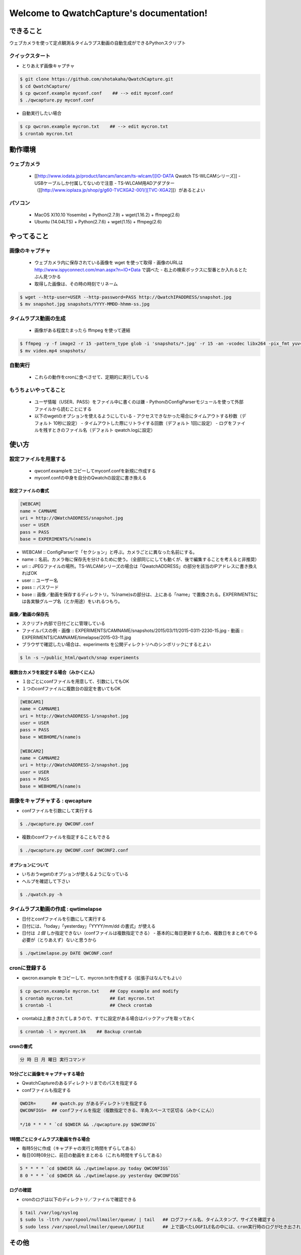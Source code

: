 .. QwatchCapture documentation master file, created by
   sphinx-quickstart on Thu Sep 24 15:54:21 2015.
   You can adapt this file completely to your liking, but it should at least
   contain the root `toctree` directive.

==================================================
Welcome to QwatchCapture's documentation!
==================================================


できること
==================================================

ウェブカメラを使って定点観測＆タイムラプス動画の自動生成ができるPythonスクリプト


クイックスタート
--------------------------------------------------

- とりあえず画像キャプチャ

.. code-block:: bash

   $ git clone https://github.com/shotakaha/QwatchCapture.git
   $ cd QwatchCapture/
   $ cp qwconf.example myconf.conf    ## --> edit myconf.conf
   $ ./qwcapture.py myconf.conf

- 自動実行したい場合

.. code-block:: bash

   $ cp qwcron.example mycron.txt    ## --> edit mycron.txt
   $ crontab mycron.txt


動作環境
==================================================

ウェブカメラ
--------------------------------------------------

  - [[http://www.iodata.jp/product/lancam/lancam/ts-wlcam/][IO-DATA Qwatch TS-WLCAMシリーズ]]
    - USBケーブルしか付属してないので注意
    - TS-WLCAM用ADアダプター（[[http://www.ioplaza.jp/shop/g/g60-TVCXGA2-001/][TVC-XGA2]]）があるとよい

パソコン
--------------------------------------------------

  - MacOS X(10.10 Yosemite) + Python(2.7.9) + wget(1.16.2) + ffmpeg(2.6)
  - Ubuntu (14.04LTS) + Python(2.7.6) + wget(1.15) + ffmpeg(2.6)


やってること
==================================================


画像のキャプチャ
--------------------------------------------------

   - ウェブカメラ内に保存されている画像を wget を使って取得
     - 画像のURLは http://www.ispyconnect.com/man.aspx?n=IO+Data で調べた
     - 右上の検索ボックスに型番とか入れるとたぶん見つかる
   - 取得した画像は、その時の時刻でリネーム

.. code-block:: bash

   $ wget --http-user=USER --http-password=PASS http://QwatchIPADDRESS/snapshot.jpg
   $ mv snapshot.jpg snapshots/YYYY-MMDD-hhmm-ss.jpg


タイムラプス動画の生成
--------------------------------------------------

   - 画像がある程度たまったら ffmpeg を使って連結

.. code-block:: bash

   $ ffmpeg -y -f image2 -r 15 -pattern_type glob -i 'snapshots/*.jpg' -r 15 -an -vcodec libx264 -pix_fmt yuv420p video.mp4
   $ mv video.mp4 snapshots/



自動実行
--------------------------------------------------

   - これらの動作をcronに食べさせて、定期的に実行している


もうちょいやってること
--------------------------------------------------

   - ユーザ情報（USER、PASS）をファイル中に書くのは嫌
     - PythonのConfigParserモジュールを使って外部ファイルから読むことにする
   - 以下のwgetのオプションを使えるようにしている
     - アクセスできなかった場合にタイムアウトする秒数（デフォルト 10秒に設定）
     - タイムアウトした際にリトライする回数（デフォルト 1回に設定）
     - ログをファイルを残すときのファイル名（デフォルト qwatch.logに設定）

使い方
==================================================

設定ファイルを用意する
--------------------------------------------------

   - qwconf.exampleをコピーしてmyconf.confを新規に作成する
   - myconf.confの中身を自分のQwatchの設定に書き換える

設定ファイルの書式
~~~~~~~~~~~~~~~~~~~~~~~~~~~~~~~~~~~~~~~~~~~~~~~~~~

.. code-block:: config

   [WEBCAM]
   name = CAMNAME
   uri = http://QWatchADDRESS/snapshot.jpg
   user = USER
   pass = PASS
   base = EXPERIMENTS/%(name)s


- WEBCAM :: ConfigParserで「セクション」と呼ぶ。カメラごとに異なった名前にする。
- name :: 名前。カメラ毎に保存先を分けるために使う。（全部同じにしても動くが、後で編集することを考えると非推奨）
- uri :: JPEGファイルの場所。TS-WLCAMシリーズの場合は「QwatchADDRESS」の部分を該当のIPアドレスに書き換えればOK
- user :: ユーザー名
- pass :: パスワード
- base :: 画像／動画を保存するディレクトリ。%(name)sの部分は、上にある「name」で置換される。EXPERIMENTSには各実験グループ名（とか用途）をいれるつもり。


画像／動画の保存先
~~~~~~~~~~~~~~~~~~~~~~~~~~~~~~~~~~~~~~~~~~~~~~~~~~

- スクリプト内部で日付ごとに管理している
- ファイルパスの例
  - 画像 :: EXPERIMENTS/CAMNAME/snapshots/2015/03/11/2015-0311-2230-15.jpg
  - 動画 :: EXPERIMENTS/CAMNAME/timelapse/2015-03-11.jpg

- ブラウザで確認したい場合は、experiments を公開ディレクトリへのシンボリックにするとよい

.. code-block:: bash

   $ ln -s ~/public_html/qwatch/snap experiments


複数台カメラを設定する場合（みかくにん）
~~~~~~~~~~~~~~~~~~~~~~~~~~~~~~~~~~~~~~~~~~~~~~~~~~

- １台ごとにconfファイルを用意して、引数にしてもOK
- １つのconfファイルに複数台の設定を書いてもOK

.. code-block:: bash

   [WEBCAM1]
   name = CAMNAME1
   uri = http://QWatchADDRESS-1/snapshot.jpg
   user = USER
   pass = PASS
   base = WEBHOME/%(name)s

   [WEBCAM2]
   name = CAMNAME2
   uri = http://QWatchADDRESS-2/snapshot.jpg
   user = USER
   pass = PASS
   base = WEBHOME/%(name)s



画像をキャプチャする : qwcapture
--------------------------------------------------

- confファイルを引数にして実行する

.. code-block:: bash

   $ ./qwcapture.py QWCONF.conf


- 複数のconfファイルを指定することもできる

.. code-block:: bash

   $ ./qwcapture.py QWCONF.conf QWCONF2.conf


オプションについて
~~~~~~~~~~~~~~~~~~~~~~~~~~~~~~~~~~~~~~~~~~~~~~~~~~

- いちおうwgetのオプションが使えるようになっている
- ヘルプを確認して下さい

.. code-block:: bash

   $ ./qwatch.py -h


タイムラプス動画の作成 : qwtimelapse
--------------------------------------------------

- 日付とconfファイルを引数にして実行する
- 日付には、「today」「yesterday」「YYYY/mm/dd の書式」が使える
- 日付は *１個* しか指定できない（confファイルは複数指定できる）
  - 基本的に毎日更新するため、複数日をまとめてやる必要が（とりあえず）ないと思うから


.. code-block:: bash

   $ ./qwtimelapse.py DATE QWCONF.conf


cronに登録する
--------------------------------------------------

- qwcron.example をコピーして、mycron.txtを作成する（拡張子はなんでもよい）

.. code-block:: bash

   $ cp qwcron.example mycron.txt    ## Copy example and modify
   $ crontab mycron.txt              ## Eat mycron.txt
   $ crontab -l                      ## Check crontab


- crontabは上書きされてしまうので、すでに設定がある場合はバックアップを取っておく

.. code-block:: bash

   $ crontab -l > mycront.bk    ## Backup crontab


cronの書式
~~~~~~~~~~~~~~~~~~~~~~~~~~~~~~~~~~~~~~~~~~~~~~~~~~

.. code-block:: text

   分 時 日 月 曜日 実行コマンド


10分ごとに画像をキャプチャする場合
~~~~~~~~~~~~~~~~~~~~~~~~~~~~~~~~~~~~~~~~~~~~~~~~~~

- QwatchCaptureのあるディレクトリまでのパスを指定する
- confファイルも指定する

.. code-block:: text

   QWDIR=      ## qwatch.py があるディレクトリを指定する
   QWCONFIGS=  ## confファイルを指定（複数指定できる、半角スペースで区切る（みかくにん））

   */10 * * * * `cd $QWDIR && ./qwcapture.py $QWCONFIG`


1時間ごとにタイムラプス動画を作る場合
~~~~~~~~~~~~~~~~~~~~~~~~~~~~~~~~~~~~~~~~~~~~~~~~~~

- 毎時5分に作成（キャプチャの実行と時間をずらしてある）
- 毎日00時08分に、前日の動画をまとめる（これも時間をずらしてある）

.. code-block:: text

   5 * * * * `cd $QWDIR && ./qwtimelapse.py today QWCONFIGS`
   8 0 * * * `cd $QWDIR && ./qwtimelapse.py yesterday QWCONFIGS`


ログの確認
~~~~~~~~~~~~~~~~~~~~~~~~~~~~~~~~~~~~~~~~~~~~~~~~~~

- cronのログは以下のディレクトリ／ファイルで確認できる

.. code-block:: text

   $ tail /var/log/syslog
   $ sudo ls -ltrh /var/spool/nullmailer/queue/ | tail   ## ログファイル名、タイムスタンプ、サイズを確認する
   $ sudo less /var/spool/nullmailer/queue/LOGFILE       ## 上で調べたLOGFILE名の中には、cron実行時のログが吐き出されている


その他
==================================================

FFmpegのインストール
--------------------------------------------------

MacOS Xの場合
~~~~~~~~~~~~~~~~~~~~~~~~~~~~~~~~~~~~~~~~~~~~~~~~~~

    - MacPortsを使って ffmpeg をインストールする
      - variants はお好みで

#+begin_src
$ sudo port install ffmpeg
#+end_src

Ubuntuの場合
~~~~~~~~~~~~~~~~~~~~~~~~~~~~~~~~~~~~~~~~~~~~~~~~~~

   - 14.04 LTS ではそのままではapt-getできないみたいなので、PPAリポジトリを追加する
   - 詳しくは https://launchpad.net/~mc3man/+archive/ubuntu/trusty-media を読むこと
     - 14.10 以上にアップグレードしないほうがいいらしい。その場合はクリーンインストールがオススメだそう。

#+begin_src bash
$ sudo add-apt-repository ppa:mc3man/trusty-media
$ sudo apt-get update
$ sudo apt-get dist-upgrade
$ sudo apt-get install ffmpeg
#+end_src


Indices and tables
==================

* :ref:`genindex`
* :ref:`modindex`
* :ref:`search`

